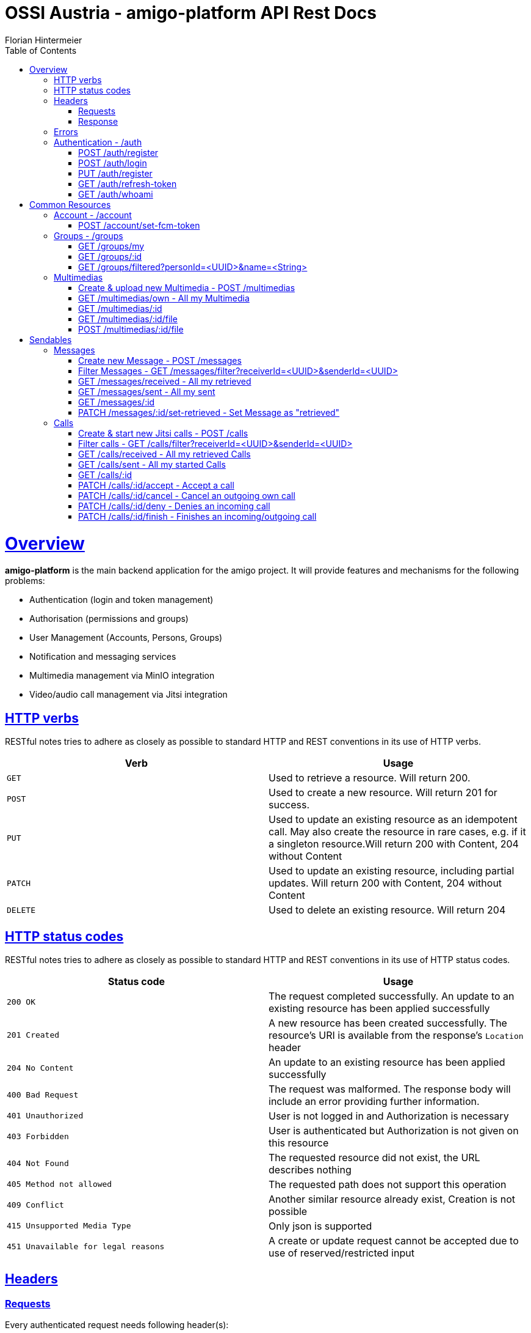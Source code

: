 = OSSI Austria - amigo-platform API Rest Docs
Florian Hintermeier;
:doctype: book
:icons: font
:source-highlighter: highlightjs
:toc: left
:toclevels: 2
:sectlinks:
:operation-curl-request-title: Example request
:operation-http-response-title: Example response

[[overview]]
= Overview

*amigo-platform* is the main backend application for the amigo project.
It will provide features and mechanisms for the following problems:

* Authentication (login and token management)
* Authorisation (permissions and groups)
* User Management (Accounts, Persons, Groups)
* Notification and messaging services
* Multimedia management via MinIO integration
* Video/audio call management via Jitsi integration

[[overview-http-verbs]]
== HTTP verbs

RESTful notes tries to adhere as closely as possible to standard HTTP and REST conventions in its use of HTTP verbs.

|===
| Verb | Usage

| `GET`
| Used to retrieve a resource.
Will return 200.

| `POST`
| Used to create a new resource.
Will return 201 for success.

| `PUT`
| Used to update an existing resource as an idempotent call.
May also create the resource in rare cases, e.g. if it a singleton resource.Will return 200 with Content, 204 without Content

| `PATCH`
| Used to update an existing resource, including partial updates.
Will return 200 with Content, 204 without Content

| `DELETE`
| Used to delete an existing resource.
Will return 204
|===

[[overview-http-status-codes]]
== HTTP status codes

RESTful notes tries to adhere as closely as possible to standard HTTP and REST conventions in its use of HTTP status codes.

|===
| Status code | Usage

| `200 OK`
|  The request completed successfully.
An update to an existing resource has been applied successfully

| `201 Created`
| A new resource has been created successfully.
The resource's URI is available from the response's
`Location` header

| `204 No Content`
| An update to an existing resource has been applied successfully

| `400 Bad Request`
| The request was malformed.
The response body will include an error providing further information.

| `401 Unauthorized`
| User is not logged in and Authorization is necessary

| `403 Forbidden`
| User is authenticated but Authorization is not given on this resource

| `404 Not Found`
| The requested resource did not exist, the URL describes nothing

| `405 Method not allowed`
| The requested path does not support this operation

| `409 Conflict`
| Another similar resource already exist, Creation is not possible

| `415 Unsupported Media Type`
| Only json is supported

| `451 Unavailable for legal reasons`
| A create or update request cannot be accepted due to use of reserved/restricted input

|===

[[overview-headers]]
== Headers

=== Requests

Every authenticated request needs following header(s):

[source]
----
Content-Type: application/json
Accept: application/json
Authorization: Bearer $SECRET_ACCESS_TOKEN
----

The Private Token can be obtained during authentication

=== Response

[source]
----
Content-Type: application/json;charset=UTF-8
Content-Length: $NUMBER
----

[[overview-errors]]
== Errors

Whenever an error response (status code >= 400) is returned, the body will contain a JSON object that describes the problem.
The error object has the following structure:

operation::register-fail[snippets='response-fields']

For example, a request that attempts to register a user with an existing username
`400 Bad Request` response:

operation::register-fail[snippets='http-response']

[[authentication]]
== Authentication - /auth

[[authentication-register]]
=== POST /auth/register

operation::register-success[snippets='curl-request,request-fields,http-response,response-fields']

[[authentication-login]]
=== POST /auth/login

Login can be executed with the username or the email.

operation::login-success[snippets='curl-request,request-fields,http-response,response-fields']

[[update-profile]]
=== PUT /auth/register

operation::register-success[snippets='curl-request,request-fields,http-response,response-fields']

=== GET /auth/refresh-token

operation::refresh-token-success[snippets='curl-request,request-fields,http-response,response-fields']

=== GET /auth/whoami

Get user short profile info

operation::who-am-i[snippets='curl-request,http-response,response-fields']

= Common Resources

[[account]]
== Account - /account

Account endpoint is a singular endpoint just for the current user.

[[account-set-fcm-token]]
=== POST /account/set-fcm-token

Set the new Firebase Cloud Messaging (FCM) token for the current user.

operation::account-set-fcm-token[snippets='curl-request,http-response']

[[groups]]
== Groups - /groups

Groups contain all necessary Person profiles inside them.
A User can just access the Groups where they have a Person profile and is at least MEMBER (default).

A Group can contain at max 1 ANALOGUE Person.

[[groups-my]]
=== GET /groups/my

Fetch all Groups of own User.

operation::groups-my-success[snippets='curl-request,http-response,response-fields']

=== GET /groups/:id

Fetch one Group which own User can access.
Endpoint will return 404 for Groups which cannot be found or accessed.

operation::groups-one-success[snippets='curl-request,http-response,response-fields']

=== GET /groups/filtered?personId=<UUID>&name=<String>

Filter accessible Groups for *own* Person and/or Group name

operation::groups-filtered-success[snippets='curl-request,request-parameters,http-response,response-fields']

[[multimedias]]
== Multimedias

=== Create & upload new Multimedia - POST /multimedias

File Content must be provided as a MultiPart file in the "form-data" body.
ReceiverId and SenderId can be provided as URL request param or also as fields.

operation::multimedias-create[snippets='curl-request,http-response,response-fields']

=== GET /multimedias/own - All my Multimedia

operation::multimedias-own[snippets='curl-request,http-response,response-fields']

=== GET /multimedias/:id

operation::multimedias-one[snippets='curl-request,http-response,response-fields']

=== GET /multimedias/:id/file

operation::multimedias-get-file[snippets='curl-request,http-response']

=== POST /multimedias/:id/file

operation::multimedias-update-file[snippets='curl-request,http-response,response-fields']

= Sendables

All Sendables behave similar and share a big amount of code.
See the first example of Sendable endpoints used on Message for further informatio.

[[messages]]
== Messages

=== Create new Message - POST /messages

operation::messages-create[snippets='curl-request,http-response,response-fields']

=== Filter Messages - GET /messages/filter?receiverId=<UUID>&senderId=<UUID>

operation::messages-filter[snippets='curl-request,http-response,response-fields']

=== GET /messages/received - All my retrieved

operation::messages-received[snippets='curl-request,http-response,response-fields']

=== GET /messages/sent - All my sent

operation::messages-sent[snippets='curl-request,http-response,response-fields']

=== GET /messages/:id

operation::messages-one[snippets='curl-request,http-response,response-fields']

=== PATCH /messages/:id/set-retrieved - Set Message as "retrieved"

operation::messages-set-retrieved[snippets='curl-request,http-response,response-fields']


[[calls]]
== Calls

=== Create & start new Jitsi calls - POST /calls

File Content must be provided as a MultiPart file in the "form-data" body.
ReceiverId and SenderId can be provided as URL request param or also as fields.

*Note*: The kind-of-secret JWT Jitsi token is only set by create, get-one, and accept.

operation::calls-create[snippets='curl-request,http-response,response-fields']

=== Filter calls - GET /calls/filter?receiverId=<UUID>&senderId=<UUID>

operation::calls-filter[snippets='curl-request,http-response,response-fields']

=== GET /calls/received - All my retrieved Calls

operation::calls-received[snippets='curl-request,http-response,response-fields']

=== GET /calls/sent - All my started Calls

operation::calls-sent[snippets='curl-request,http-response,response-fields']

=== GET /calls/:id

*Note*: The kind-of-secret JWT Jitsi token is only set by create, get-one, and accept.

operation::calls-one[snippets='curl-request,http-response,response-fields']

=== PATCH /calls/:id/accept - Accept a call

Can be called by callee to accept an incoming call.
*Note*: The kind-of-secret JWT Jitsi token is only set by create, get-one, and accept.

operation::calls-accept[snippets='curl-request,http-response,response-fields']

=== PATCH /calls/:id/cancel - Cancel an outgoing own call

Can be called by caller to cancel an outgoing own call.

operation::calls-cancel[snippets='curl-request,http-response,response-fields']

=== PATCH /calls/:id/deny - Denies an incoming call

Can be called by callee to deny an incoming call.

operation::calls-deny[snippets='curl-request,http-response,response-fields']

=== PATCH /calls/:id/finish - Finishes an incoming/outgoing call

Can be called by both parties to finish a running call.

operation::calls-finish[snippets='curl-request,http-response,response-fields']

